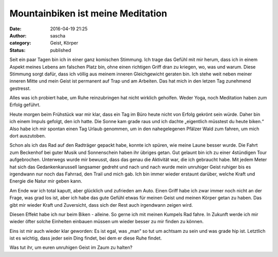 Mountainbiken ist meine Meditation
##################################
:date: 2016-04-19 21:25
:author: sascha
:category: Geist, Körper
:status: published

.. image:: images/2016-04-19_IMG_1611.png
   :class: image-process-article-image
   :align: center
   :alt: Bumblebee

Seit ein paar Tagen bin ich in einer ganz komischen Stimmung. Ich trage das Gefühl mit mir herum, dass ich in einem Aspekt meines Lebens am falschen Platz bin, ohne einen richtigen Griff dran zu kriegen, wo, was und warum. Diese Stimmung sorgt dafür, dass ich völlig aus meinem inneren Gleichgewicht geraten bin. Ich stehe weit neben meiner inneren Mitte und mein Geist ist permanent auf Trap und am Arbeiten. Das hat mich in den letzen Tag zunehmend gestresst.

Alles was ich probiert habe, um Ruhe reinzubringen hat nicht wirklich geholfen. Weder Yoga, noch Meditation haben zum Erfolg geführt.

Heute morgen beim Frühstück war mir klar, dass ein Tag im Büro heute nicht von Erfolg gekrönt sein würde. Daher bin ich einem Impuls gefolgt, den ich hatte. Die Sonne kam grade raus und ich dachte „eigentlich müsstest du heute biken.“ Also habe ich mir spontan einen Tag Urlaub genommen, um in den nahegelegenen Pfälzer Wald zum fahren, um mich dort auszutoben.

.. image:: /images/2016-04-19_IMG_1613.png
   :class: image-process-article-image
   :align: center
   :alt: Mittagspause

Schon als ich das Rad auf den Radträger gepackt habe, konnte ich spüren, wie meine Laune besser wurde.
Die Fahrt zum Beckenhof bei guter Musik und Sonnenschein haben ihr übriges getan. Gut gelaunt bin ich zu einer 4stündigen
Tour aufgebrochen. Unterwegs wurde mir bewusst, dass das genau die Aktivität war, die ich gebraucht habe. Mit jedem Meter
hat sich das Gedankenkarussell langsamer gedreht und nach und nach wurde mein unruhiger Geist ruhiger bis es irgendwann
nur noch das Fahrrad, den Trail und mich gab. Ich bin immer wieder erstaunt darüber, welche Kraft und Energie die Natur mir geben kann.


Am Ende war ich total kaputt, aber glücklich und zufrieden am Auto. Einen Griff habe ich zwar immer noch nicht an der Frage, was grad los ist, aber ich habe das gute Gefühl etwas für meinen Geist und meinen Körper getan zu haben. Das gibt mir wieder Kraft und Zuversicht, dass sich der Rest auch irgendwann zeigen wird.

Diesen Effekt habe ich nur beim Biken - alleine. So gerne ich mit meinen Kumpels Rad fahre. In Zukunft werde ich mir wieder öfter solche Einheiten einbauen müssen um wieder besser zu mir finden zu können.

Eins ist mir auch wieder klar geworden: Es ist egal, was „man“ so tut um achtsam zu sein und was grade hip ist. Letztlich ist es wichtig, dass jeder sein Ding findet, bei dem er diese Ruhe findet.

Was tut ihr, um euren unruhigen Geist im Zaum zu halten?
